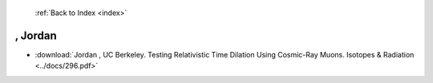  :ref:`Back to Index <index>`

, Jordan
--------

* :download:`Jordan , UC Berkeley. Testing Relativistic Time Dilation Using Cosmic-Ray Muons. Isotopes & Radiation <../docs/296.pdf>`
